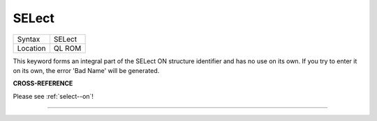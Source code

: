 ..  _select:

SELect
======

+----------+-------------------------------------------------------------------+
| Syntax   |  SELect                                                           |
+----------+-------------------------------------------------------------------+
| Location |  QL ROM                                                           |
+----------+-------------------------------------------------------------------+

This keyword forms an integral part of the SELect ON structure
identifier and has no use on its own. If you try to enter it on its own,
the error 'Bad Name' will be generated.

**CROSS-REFERENCE**

Please see :ref:`select--on`!

--------------


